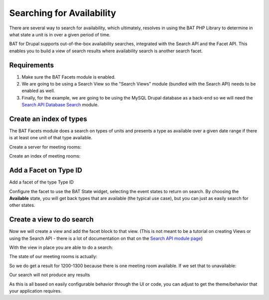 .. _bat_drupal_search_availability:


Searching for Availability
***************************
There are several way to search for availability, which ultimately, resolves in using the BAT PHP Library to determine in what state a unit is in over a given period of time. 

BAT for Drupal supports out-of-the-box availability searches, integrated with the Search API and the Facet API. This enables you to build a view of search results where availability search is another search facet.

Requirements
------------

#. Make sure the BAT Facets module is enabled. 
#. We are going to be using a Search View so the "Search Views" module (bundled with the Search API) needs to be enabled as well.
#. Finally, for the example, we are going to be using the MySQL Drupal database as a back-end so we will need the `Search API Database Search <https://www.drupal.org/project/search_api_db>`_ module.

Create an index of types
-------------------------
The BAT Facets module does a search on types of units and presents a type as available over a given date range if there is at least one unit of that type available.

Create a server for meeting rooms:

.. image:: images/meeting-room-server.png

Create an index of meeting rooms:

.. image:: images/meeting-room-index.png

Add a Facet on Type ID
----------------------
Add a facet of the type Type ID

.. image:: images/type-id-facet.png

Configure the facet to use the BAT State widget, selecting the event states to return on search. By choosing the **Available** state, you will get back types that are available (the typical use case), but you can just as easily search for other states.

.. image:: images/bat-state-widget.png

Create a view to do search
---------------------------
Now we will create a view and add the facet block to that view. (This is not meant to be a tutorial on creating Views or using the Search API - there is a lot of documentation on that on the `Search API module page <https://www.drupal.org/project/search_api>`_)

With the view in place you are able to do a search:

.. image:: images/meeting-room-search-result.png

The state of our meeting rooms is actually:

.. image:: images/meeting-room-state.png

So we do get a result for 1200-1300 because there is one meeting room available. If we set that to unavailable:

.. image:: images/set-unavailable.png

Our search will not produce any results

.. image:: images/no-results.png

As this is all based on easily configurable behavior through the UI or code, you can adjust to get the theme/behavior that your application requires.